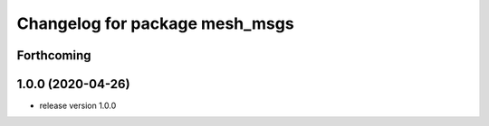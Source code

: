 ^^^^^^^^^^^^^^^^^^^^^^^^^^^^^^^
Changelog for package mesh_msgs
^^^^^^^^^^^^^^^^^^^^^^^^^^^^^^^

Forthcoming
-----------

1.0.0 (2020-04-26)
------------------
* release version 1.0.0
